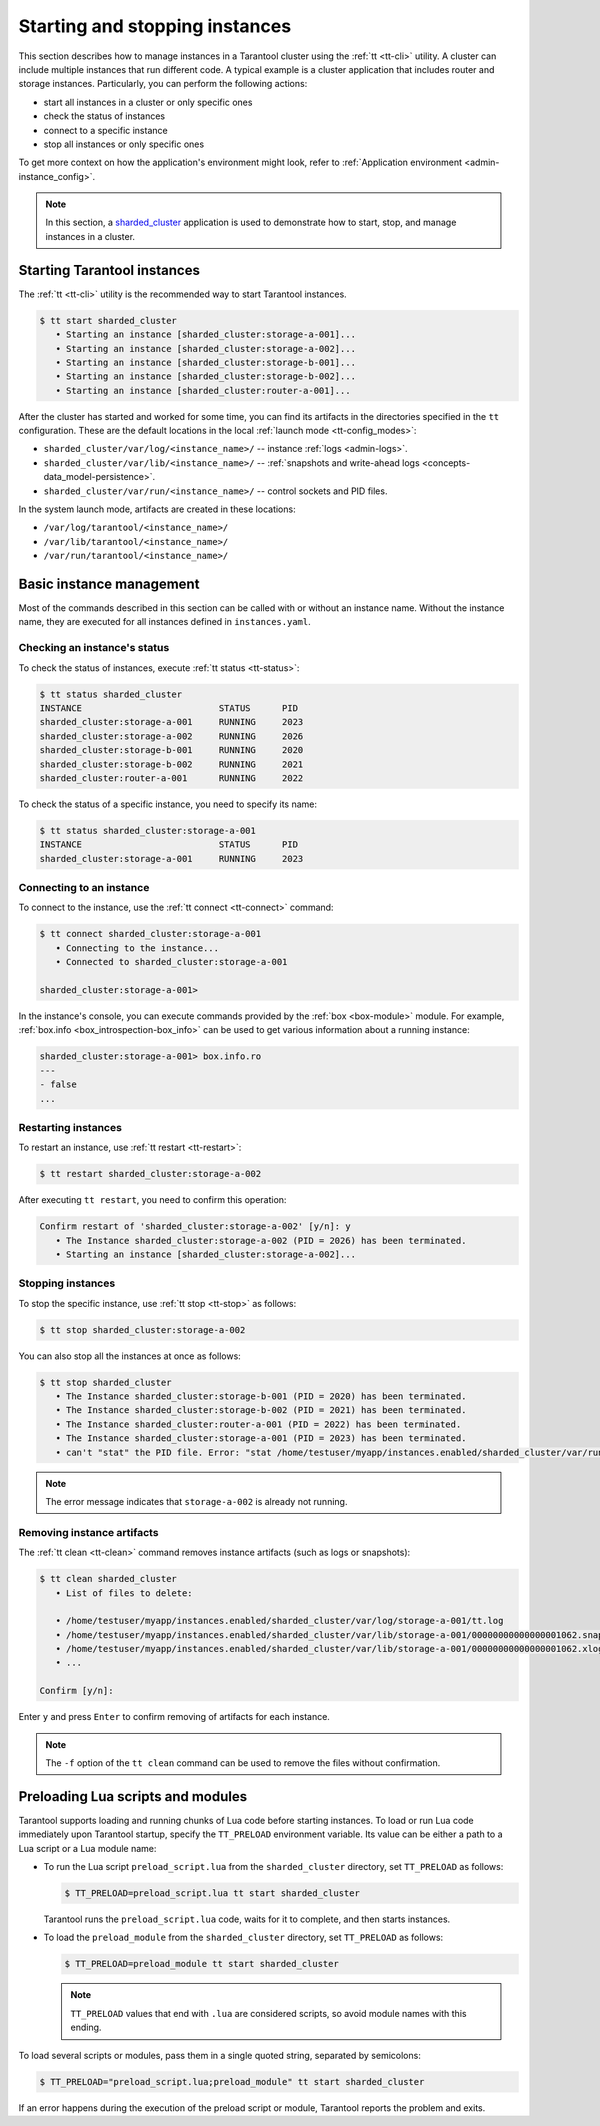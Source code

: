.. _admin-start_stop_instance:

Starting and stopping instances
===============================

This section describes how to manage instances in a Tarantool cluster using the :ref:`tt <tt-cli>` utility.
A cluster can include multiple instances that run different code.
A typical example is a cluster application that includes router and storage instances.
Particularly, you can perform the following actions:

*   start all instances in a cluster or only specific ones
*   check the status of instances
*   connect to a specific instance
*   stop all instances or only specific ones

To get more context on how the application's environment might look, refer to :ref:`Application environment <admin-instance_config>`.

..  NOTE::

    In this section, a `sharded_cluster <https://github.com/tarantool/doc/tree/latest/doc/code_snippets/snippets/sharding/instances.enabled/sharded_cluster>`_ application is used to demonstrate how to start, stop, and manage instances in a cluster.


.. _configuration_run_instance:
.. _configuration_run_instance_tt:

Starting Tarantool instances
----------------------------

The :ref:`tt <tt-cli>` utility is the recommended way to start Tarantool instances.

.. code-block:: console

    $ tt start sharded_cluster
       • Starting an instance [sharded_cluster:storage-a-001]...
       • Starting an instance [sharded_cluster:storage-a-002]...
       • Starting an instance [sharded_cluster:storage-b-001]...
       • Starting an instance [sharded_cluster:storage-b-002]...
       • Starting an instance [sharded_cluster:router-a-001]...

After the cluster has started and worked for some time, you can find its artifacts
in the directories specified in the ``tt`` configuration. These are the default
locations in the local :ref:`launch mode <tt-config_modes>`:

*   ``sharded_cluster/var/log/<instance_name>/`` -- instance :ref:`logs <admin-logs>`.
*   ``sharded_cluster/var/lib/<instance_name>/`` -- :ref:`snapshots and write-ahead logs <concepts-data_model-persistence>`.
*   ``sharded_cluster/var/run/<instance_name>/`` -- control sockets and PID files.

In the system launch mode, artifacts are created in these locations:

*   ``/var/log/tarantool/<instance_name>/``
*   ``/var/lib/tarantool/<instance_name>/``
*   ``/var/run/tarantool/<instance_name>/``




.. _admin-start_stop_instance_management:

Basic instance management
-------------------------

Most of the commands described in this section can be called with or without an instance name.
Without the instance name, they are executed for all instances defined in ``instances.yaml``.


.. _admin-start_stop_instance_check_status:

Checking an instance's status
~~~~~~~~~~~~~~~~~~~~~~~~~~~~~

To check the status of instances, execute :ref:`tt status <tt-status>`:

.. code-block:: console

    $ tt status sharded_cluster
    INSTANCE                          STATUS      PID
    sharded_cluster:storage-a-001     RUNNING     2023
    sharded_cluster:storage-a-002     RUNNING     2026
    sharded_cluster:storage-b-001     RUNNING     2020
    sharded_cluster:storage-b-002     RUNNING     2021
    sharded_cluster:router-a-001      RUNNING     2022

To check the status of a specific instance, you need to specify its name:

.. code-block:: console

    $ tt status sharded_cluster:storage-a-001
    INSTANCE                          STATUS      PID
    sharded_cluster:storage-a-001     RUNNING     2023


.. _admin-start_stop_instance_connect:

Connecting to an instance
~~~~~~~~~~~~~~~~~~~~~~~~~

To connect to the instance, use the :ref:`tt connect <tt-connect>` command:

..  code-block:: console

    $ tt connect sharded_cluster:storage-a-001
       • Connecting to the instance...
       • Connected to sharded_cluster:storage-a-001

    sharded_cluster:storage-a-001>

In the instance's console, you can execute commands provided by the :ref:`box <box-module>` module.
For example, :ref:`box.info <box_introspection-box_info>` can be used to get various information about a running instance:

..  code-block:: console

    sharded_cluster:storage-a-001> box.info.ro
    ---
    - false
    ...



.. _admin-start_stop_instance_restart:

Restarting instances
~~~~~~~~~~~~~~~~~~~~

To restart an instance, use :ref:`tt restart <tt-restart>`:

.. code-block:: console

    $ tt restart sharded_cluster:storage-a-002

After executing ``tt restart``, you need to confirm this operation:

.. code-block:: console

    Confirm restart of 'sharded_cluster:storage-a-002' [y/n]: y
       • The Instance sharded_cluster:storage-a-002 (PID = 2026) has been terminated.
       • Starting an instance [sharded_cluster:storage-a-002]...


.. _admin-start_stop_instance_stop:

Stopping instances
~~~~~~~~~~~~~~~~~~

To stop the specific instance, use :ref:`tt stop <tt-stop>` as follows:

.. code-block:: console

    $ tt stop sharded_cluster:storage-a-002

You can also stop all the instances at once as follows:

.. code-block:: console

    $ tt stop sharded_cluster
       • The Instance sharded_cluster:storage-b-001 (PID = 2020) has been terminated.
       • The Instance sharded_cluster:storage-b-002 (PID = 2021) has been terminated.
       • The Instance sharded_cluster:router-a-001 (PID = 2022) has been terminated.
       • The Instance sharded_cluster:storage-a-001 (PID = 2023) has been terminated.
       • can't "stat" the PID file. Error: "stat /home/testuser/myapp/instances.enabled/sharded_cluster/var/run/storage-a-002/tt.pid: no such file or directory"

..  note::

    The error message indicates that ``storage-a-002`` is already not running.


.. _admin-start_stop_instance_remove_artifacts:

Removing instance artifacts
~~~~~~~~~~~~~~~~~~~~~~~~~~~

The :ref:`tt clean <tt-clean>` command removes instance artifacts (such as logs or snapshots):

.. code-block:: console

    $ tt clean sharded_cluster
       • List of files to delete:

       • /home/testuser/myapp/instances.enabled/sharded_cluster/var/log/storage-a-001/tt.log
       • /home/testuser/myapp/instances.enabled/sharded_cluster/var/lib/storage-a-001/00000000000000001062.snap
       • /home/testuser/myapp/instances.enabled/sharded_cluster/var/lib/storage-a-001/00000000000000001062.xlog
       • ...

    Confirm [y/n]:

Enter ``y`` and press ``Enter`` to confirm removing of artifacts for each instance.

..  note::

    The ``-f`` option of the ``tt clean`` command can be used to remove the files without confirmation.





.. _admin-tt-preload:

Preloading Lua scripts and modules
----------------------------------

Tarantool supports loading and running chunks of Lua code before starting instances.
To load or run Lua code immediately upon Tarantool startup, specify the ``TT_PRELOAD``
environment variable. Its value can be either a path to a Lua script or a Lua module name:

*   To run the Lua script ``preload_script.lua`` from the ``sharded_cluster`` directory, set ``TT_PRELOAD`` as follows:

    .. code-block:: console

        $ TT_PRELOAD=preload_script.lua tt start sharded_cluster

    Tarantool runs the ``preload_script.lua`` code, waits for it to complete, and
    then starts instances.

*   To load the ``preload_module`` from the ``sharded_cluster`` directory, set ``TT_PRELOAD`` as follows:

    .. code-block:: console

        $ TT_PRELOAD=preload_module tt start sharded_cluster

    .. note::

        ``TT_PRELOAD`` values that end with ``.lua`` are considered scripts,
        so avoid module names with this ending.

To load several scripts or modules, pass them in a single quoted string, separated
by semicolons:

.. code-block:: console

    $ TT_PRELOAD="preload_script.lua;preload_module" tt start sharded_cluster

If an error happens during the execution of the preload script or module, Tarantool
reports the problem and exits.
